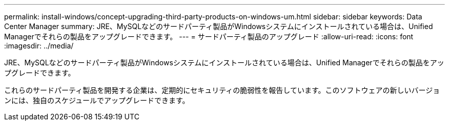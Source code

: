 ---
permalink: install-windows/concept-upgrading-third-party-products-on-windows-um.html 
sidebar: sidebar 
keywords: Data Center Manager 
summary: JRE、MySQLなどのサードパーティ製品がWindowsシステムにインストールされている場合は、Unified Managerでそれらの製品をアップグレードできます。 
---
= サードパーティ製品のアップグレード
:allow-uri-read: 
:icons: font
:imagesdir: ../media/


[role="lead"]
JRE、MySQLなどのサードパーティ製品がWindowsシステムにインストールされている場合は、Unified Managerでそれらの製品をアップグレードできます。

これらのサードパーティ製品を開発する企業は、定期的にセキュリティの脆弱性を報告しています。このソフトウェアの新しいバージョンには、独自のスケジュールでアップグレードできます。
